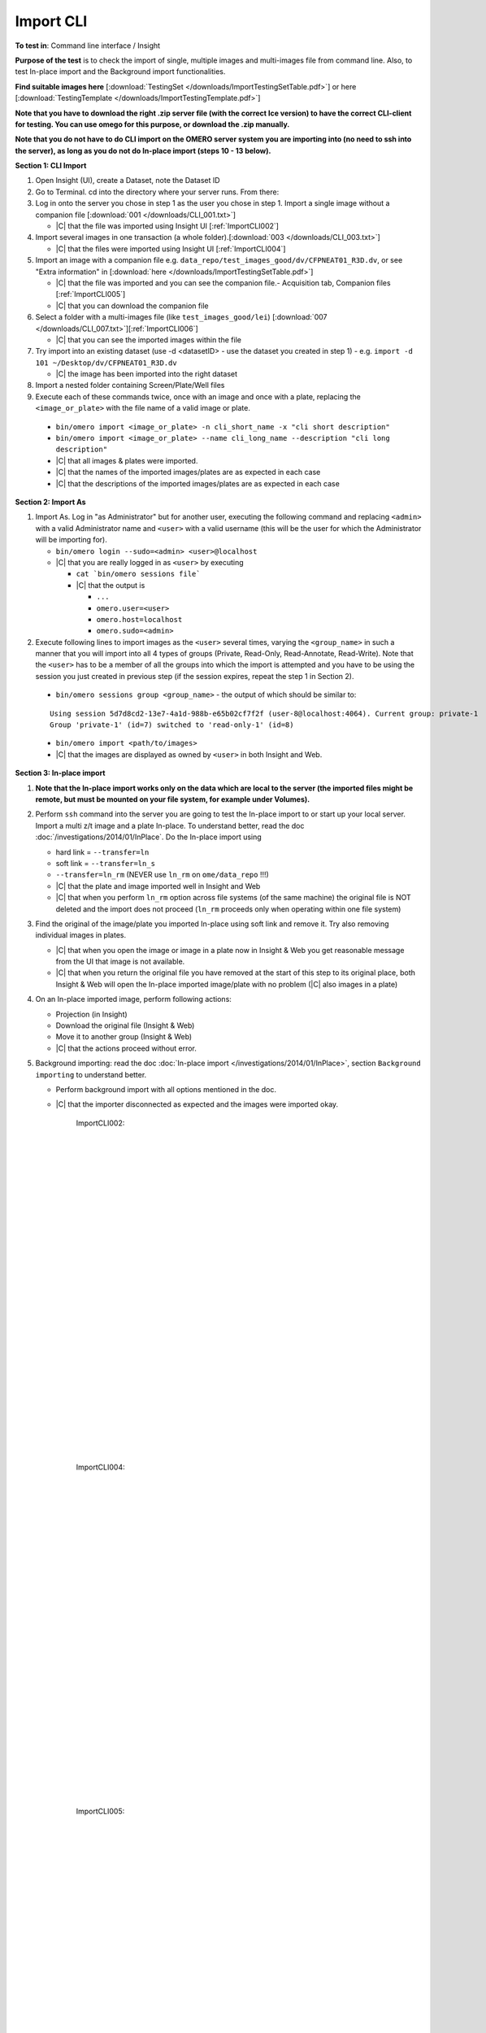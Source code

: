 Import CLI
===========



**To test in**: Command line interface / Insight

**Purpose of the test** is to check the import of single, multiple images and multi-images file from command line. Also, to test In-place import and the Background import functionalities.


**Find suitable images here** [:download:`TestingSet </downloads/ImportTestingSetTable.pdf>`] or here [:download:`TestingTemplate </downloads/ImportTestingTemplate.pdf>`]

**Note that you have to download the right .zip server file (with the correct Ice version) to have the correct CLI-client for testing. You can use omego for this purpose, or download the .zip manually.**

**Note that you do not have to do CLI import on the OMERO server system you are importing into (no need to ssh into the server), as long as you do not do In-place import (steps 10 - 13 below).**

**Section 1: CLI Import**

#. Open Insight (UI), create a Dataset, note the Dataset ID

#. Go to Terminal. cd into the directory where your server runs. From there:

#. Log in onto the server you chose in step 1 as the user you chose in step 1. Import a single image without a companion file [:download:`001 </downloads/CLI_001.txt>`]

   - |C| that the file was imported using Insight UI [:ref:`ImportCLI002`]

#. Import several images in one transaction (a whole folder).[:download:`003 </downloads/CLI_003.txt>`]

   - |C| that the files were imported using Insight UI [:ref:`ImportCLI004`]

#. Import an image with a companion file e.g. ``data_repo/test_images_good/dv/CFPNEAT01_R3D.dv``, or see "Extra information" in [:download:`here </downloads/ImportTestingSetTable.pdf>`]

   - |C| that the file was imported and you can see the companion file.- Acquisition tab, Companion files [:ref:`ImportCLI005`]
   - |C| that you can download the companion file

#. Select a folder with a multi-images file (like ``test_images_good/lei``) [:download:`007 </downloads/CLI_007.txt>`][:ref:`ImportCLI006`]

   - |C| that you can see the imported images within the file

#. Try import into an existing dataset (use -d <datasetID> - use the dataset you created in step 1) - e.g. ``import -d 101 ~/Desktop/dv/CFPNEAT01_R3D.dv``
   
   - |C| the image has been imported into the right dataset

#. Import a nested folder containing Screen/Plate/Well files

#. Execute each of these commands twice, once with an image and once with a plate, replacing the ``<image_or_plate>`` with the file name of a valid image or plate. 

  - ``bin/omero import <image_or_plate> -n cli_short_name -x "cli short description"``
  - ``bin/omero import <image_or_plate> --name cli_long_name --description "cli long description"``

  - |C| that all images & plates were imported.
  - |C| that the names of the imported images/plates are as expected in each case
  - |C| that the descriptions of the imported images/plates are as expected in each case

**Section 2: Import As**

#. Import As. Log in "as Administrator" but for another user, executing the following command and replacing ``<admin>`` with a valid Administrator name and ``<user>`` with a valid username (this will be the user for which the Administrator will be importing for).

   - ``bin/omero login --sudo=<admin> <user>@localhost``

   - |C| that you are really logged in as ``<user>`` by executing

     - ``cat `bin/omero sessions file```
     - |C| that the output is

       - ``...``
       - ``omero.user=<user>``
       - ``omero.host=localhost``
       - ``omero.sudo=<admin>``

#. Execute following lines to import images as the ``<user>`` several
   times, varying the ``<group_name>`` in such a manner that you will 
   import into all 4 types of groups (Private, Read-Only, Read-Annotate, 
   Read-Write). Note that the ``<user>`` has to be a member of all the 
   groups into which the import is attempted and you have to be using 
   the session you just created in previous step (if the session 
   expires, repeat the step 1 in Section 2).

  - ``bin/omero sessions group <group_name>`` - the output of which should be similar to:

  ::

      Using session 5d7d8cd2-13e7-4a1d-988b-e65b02cf7f2f (user-8@localhost:4064). Current group: private-1
      Group 'private-1' (id=7) switched to 'read-only-1' (id=8)

  - ``bin/omero import <path/to/images>``
  - |C| that the images are displayed as owned by ``<user>`` in both Insight and Web. 


**Section 3: In-place import**

#. **Note that the In-place import works only on the data which are local to the server (the imported files might be remote, but must be mounted on your file system, for example under Volumes).**

#. Perform ``ssh`` command into the server you are going to test the In-place import to or start up your local server. Import a multi z/t image and a plate In-place. To understand better, read the doc :doc:`/investigations/2014/01/InPlace`. Do the In-place import using

   - hard link = ``--transfer=ln``
   - soft link = ``--transfer=ln_s``
   - ``--transfer=ln_rm`` (NEVER use ``ln_rm`` on ``ome/data_repo`` !!!)
   - |C| that the plate and image imported well in Insight and Web
   - |C| that when you perform ``ln_rm`` option across file systems (of the same machine) the original file is NOT deleted and the import does not proceed (``ln_rm`` proceeds only when operating within one file system)

#. Find the original of the image/plate you imported In-place using soft link and remove it. Try also removing individual images in plates. 

   - |C| that when you open the image or image in a plate now in Insight & Web you get reasonable message from the UI that image is not available.
   - |C| that when you return the original file you have removed at the start of this step to its original place, both Insight & Web will open the In-place imported image/plate with no problem (|C| also images in a plate)



#. On an In-place imported image, perform following actions: 
   
   - Projection (in Insight)
   - Download the original file (Insight & Web)
   - Move it to another group (Insight & Web)
   - |C| that the actions proceed without error.


#. Background importing: read the doc :doc:`In-place import </investigations/2014/01/InPlace>`, section ``Background importing`` to understand better.

   - Perform background import with all options mentioned in the doc.
   - |C| that the importer disconnected as expected and the images were imported okay.








	.. _ImportCLI002:
	.. figure:: /images/testing_scenarios/ImportCLI/002.png
	   :align: center

	   ImportCLI002: 


	|
	|
	|
	|
	|
	|
	|
	|
	|
	|
	|
	|
	|
	|
	|
	|
	|
	|
	|
	|
	|
	|
	|
	|
	|
	|
	|
	|


	.. _ImportCLI004:
	.. figure:: /images/testing_scenarios/ImportCLI/004.png
	   :align: center

	   ImportCLI004:


	|
	|
	|
	|
	|
	|
	|
	|
	|
	|
	|
	|
	|
	|
	|
	|
	|
	|
	|
	|
	|
	|
	|
	|
	|
	|
	|
	|


	.. _ImportCLI005:
	.. figure:: /images/testing_scenarios/ImportCLI/005.png
	   :align: center

	   ImportCLI005:


	|
	|
	|
	|
	|
	|
	|
	|
	|
	|
	|
	|
	|
	|
	|
	|
	|
	|
	|
	|
	|
	|
	|
	|
	|
	|
	|
	|


	.. _ImportCLI006:
	.. figure:: /images/testing_scenarios/ImportCLI/006.png
	   :align: center

	   ImportCLI006
	
	
	|
	|
	|
	|
	|
	|
	|
	|
	|
	|
	|
	|
	|
	|
	|
	|
	|
	|
	|
	|
	|
	|
	|
	|
	|
	|
	|
	|

